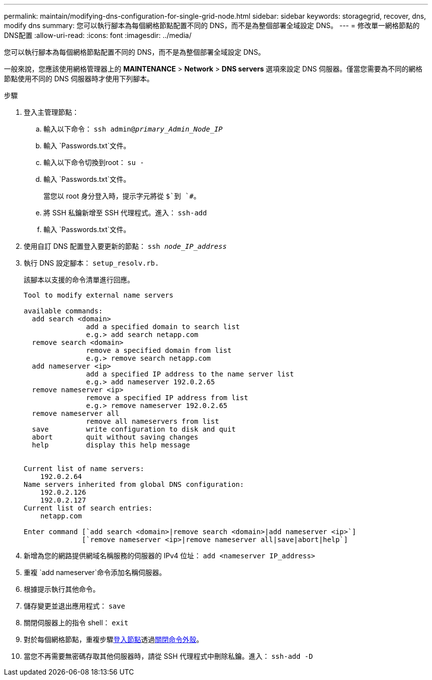 ---
permalink: maintain/modifying-dns-configuration-for-single-grid-node.html 
sidebar: sidebar 
keywords: storagegrid, recover, dns, modify dns 
summary: 您可以執行腳本為每個網格節點配置不同的 DNS，而不是為整個部署全域設定 DNS。 
---
= 修改單一網格節點的DNS配置
:allow-uri-read: 
:icons: font
:imagesdir: ../media/


[role="lead"]
您可以執行腳本為每個網格節點配置不同的 DNS，而不是為整個部署全域設定 DNS。

一般來說，您應該使用網格管理器上的 *MAINTENANCE* > *Network* > *DNS servers* 選項來設定 DNS 伺服器。僅當您需要為不同的網格節點使用不同的 DNS 伺服器時才使用下列腳本。

.步驟
. 登入主管理節點：
+
.. 輸入以下命令： `ssh admin@_primary_Admin_Node_IP_`
.. 輸入 `Passwords.txt`文件。
.. 輸入以下命令切換到root： `su -`
.. 輸入 `Passwords.txt`文件。
+
當您以 root 身分登入時，提示字元將從 `$`到 `#`。

.. 將 SSH 私鑰新增至 SSH 代理程式。進入： `ssh-add`
.. 輸入 `Passwords.txt`文件。


. [[log_in_to_node]]使用自訂 DNS 配置登入要更新的節點： `ssh _node_IP_address_`
. 執行 DNS 設定腳本： `setup_resolv.rb.`
+
該腳本以支援的命令清單進行回應。

+
[listing]
----
Tool to modify external name servers

available commands:
  add search <domain>
               add a specified domain to search list
               e.g.> add search netapp.com
  remove search <domain>
               remove a specified domain from list
               e.g.> remove search netapp.com
  add nameserver <ip>
               add a specified IP address to the name server list
               e.g.> add nameserver 192.0.2.65
  remove nameserver <ip>
               remove a specified IP address from list
               e.g.> remove nameserver 192.0.2.65
  remove nameserver all
               remove all nameservers from list
  save         write configuration to disk and quit
  abort        quit without saving changes
  help         display this help message


Current list of name servers:
    192.0.2.64
Name servers inherited from global DNS configuration:
    192.0.2.126
    192.0.2.127
Current list of search entries:
    netapp.com

Enter command [`add search <domain>|remove search <domain>|add nameserver <ip>`]
              [`remove nameserver <ip>|remove nameserver all|save|abort|help`]
----
. 新增為您的網路提供網域名稱服務的伺服器的 IPv4 位址： `add <nameserver IP_address>`
. 重複 `add nameserver`命令添加名稱伺服器。
. 根據提示執行其他命令。
. 儲存變更並退出應用程式： `save`
. [[close_cmd_shell]]關閉伺服器上的指令 shell： `exit`
. 對於每個網格節點，重複步驟<<log_in_to_node,登入節點>>透過<<close_cmd_shell,關閉命令外殼>>。
. 當您不再需要無密碼存取其他伺服器時，請從 SSH 代理程式中刪除私鑰。進入： `ssh-add -D`

